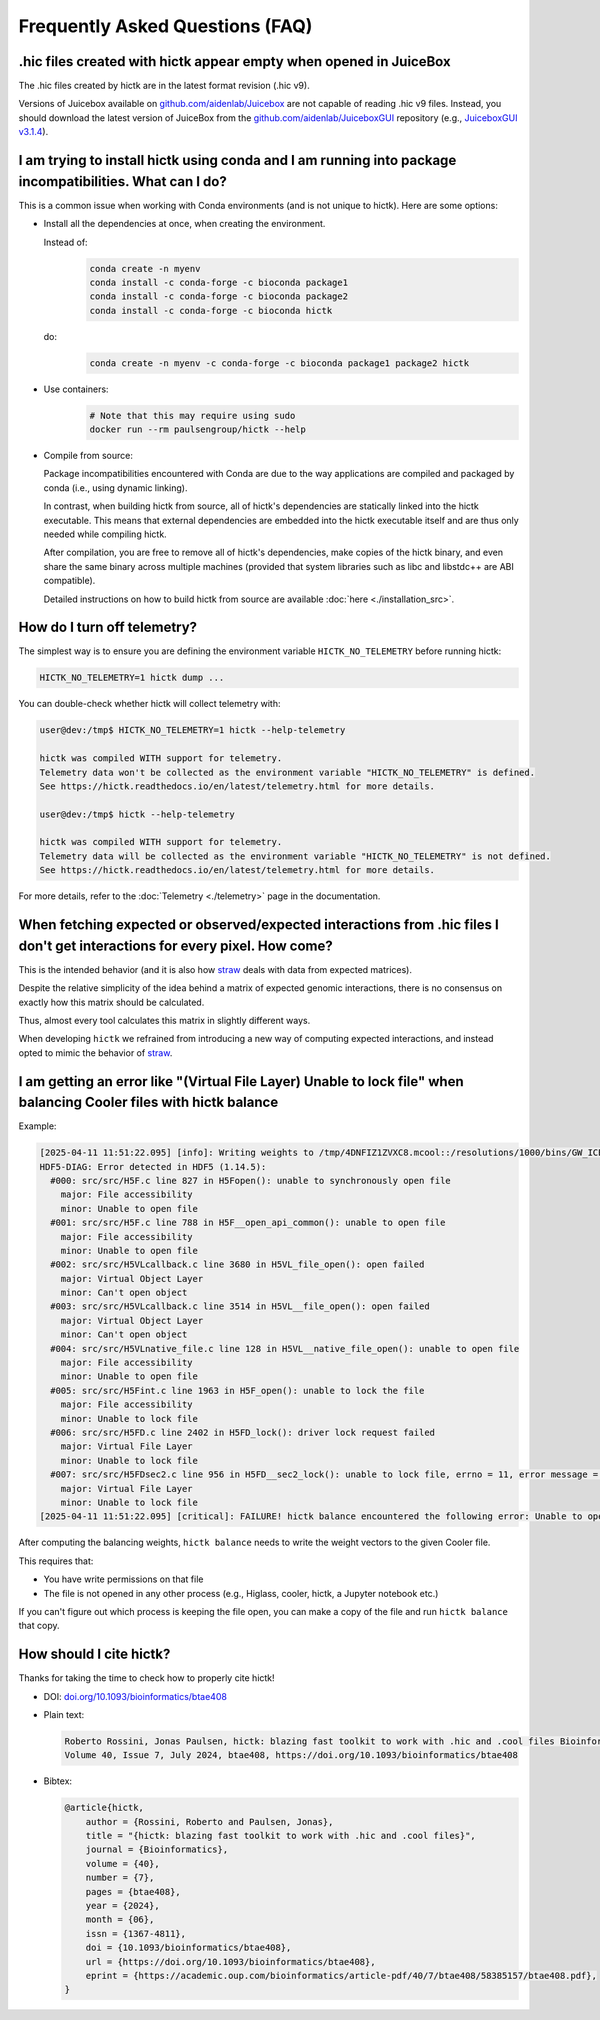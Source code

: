 ..
   Copyright (C) 2025 Roberto Rossini <roberros@uio.no>
   SPDX-License-Identifier: MIT

Frequently Asked Questions (FAQ)
################################

.hic files created with hictk appear empty when opened in JuiceBox
^^^^^^^^^^^^^^^^^^^^^^^^^^^^^^^^^^^^^^^^^^^^^^^^^^^^^^^^^^^^^^^^^^

The .hic files created by hictk are in the latest format revision (.hic v9).

Versions of Juicebox available on `github.com/aidenlab/Juicebox <https://github.com/aidenlab/Juicebox/wiki/Download>`_ are not capable of reading .hic v9 files.
Instead, you should download the latest version of JuiceBox from the `github.com/aidenlab/JuiceboxGUI <https://github.com/aidenlab/JuiceboxGUI>`_ repository (e.g., `JuiceboxGUI v3.1.4 <https://github.com/aidenlab/JuiceboxGUI/releases/tag/v3.1.4>`_).

I am trying to install hictk using conda and I am running into package incompatibilities. What can I do?
^^^^^^^^^^^^^^^^^^^^^^^^^^^^^^^^^^^^^^^^^^^^^^^^^^^^^^^^^^^^^^^^^^^^^^^^^^^^^^^^^^^^^^^^^^^^^^^^^^^^^^^^

This is a common issue when working with Conda environments (and is not unique to hictk).
Here are some options:

* Install all the dependencies at once, when creating the environment.

  Instead of:
    .. code-block:: bash

      conda create -n myenv
      conda install -c conda-forge -c bioconda package1
      conda install -c conda-forge -c bioconda package2
      conda install -c conda-forge -c bioconda hictk

  do:
    .. code-block:: bash

      conda create -n myenv -c conda-forge -c bioconda package1 package2 hictk

* Use containers:
    .. code-block:: bash

      # Note that this may require using sudo
      docker run --rm paulsengroup/hictk --help

* Compile from source:

  Package incompatibilities encountered with Conda are due to the way applications are compiled and packaged by conda (i.e., using dynamic linking).

  In contrast, when building hictk from source, all of hictk's dependencies are statically linked into the hictk executable.
  This means that external dependencies are embedded into the hictk executable itself and are thus only needed while compiling hictk.

  After compilation, you are free to remove all of hictk's dependencies, make copies of the hictk binary, and even share the same binary across multiple machines (provided that system libraries such as libc and libstdc++ are ABI compatible).

  Detailed instructions on how to build hictk from source are available :doc:`here <./installation_src>`.

How do I turn off telemetry?
^^^^^^^^^^^^^^^^^^^^^^^^^^^^

The simplest way is to ensure you are defining the environment variable ``HICTK_NO_TELEMETRY`` before running hictk:

.. code-block:: bash

  HICTK_NO_TELEMETRY=1 hictk dump ...

You can double-check whether hictk will collect telemetry with:

.. code-block:: console

  user@dev:/tmp$ HICTK_NO_TELEMETRY=1 hictk --help-telemetry

  hictk was compiled WITH support for telemetry.
  Telemetry data won't be collected as the environment variable "HICTK_NO_TELEMETRY" is defined.
  See https://hictk.readthedocs.io/en/latest/telemetry.html for more details.

  user@dev:/tmp$ hictk --help-telemetry

  hictk was compiled WITH support for telemetry.
  Telemetry data will be collected as the environment variable "HICTK_NO_TELEMETRY" is not defined.
  See https://hictk.readthedocs.io/en/latest/telemetry.html for more details.


For more details, refer to the :doc:`Telemetry <./telemetry>` page in the documentation.

When fetching expected or observed/expected interactions from .hic files I don't get interactions for every pixel. How come?
^^^^^^^^^^^^^^^^^^^^^^^^^^^^^^^^^^^^^^^^^^^^^^^^^^^^^^^^^^^^^^^^^^^^^^^^^^^^^^^^^^^^^^^^^^^^^^^^^^^^^^^^^^^^^^^^^^^^^^^^^^^^

This is the intended behavior (and it is also how `straw <https://github.com/aidenlab/straw>`_ deals with data from expected matrices).

Despite the relative simplicity of the idea behind a matrix of expected genomic interactions, there is no consensus on exactly how this matrix should be calculated.

Thus, almost every tool calculates this matrix in slightly different ways.

When developing ``hictk`` we refrained from introducing a new way of computing expected interactions, and instead opted to mimic the behavior of `straw <https://github.com/aidenlab/straw>`_.

I am getting an error like "(Virtual File Layer) Unable to lock file" when balancing Cooler files with hictk balance
^^^^^^^^^^^^^^^^^^^^^^^^^^^^^^^^^^^^^^^^^^^^^^^^^^^^^^^^^^^^^^^^^^^^^^^^^^^^^^^^^^^^^^^^^^^^^^^^^^^^^^^^^^^^^^^^^^^^

Example:

.. code-block:: text

  [2025-04-11 11:51:22.095] [info]: Writing weights to /tmp/4DNFIZ1ZVXC8.mcool::/resolutions/1000/bins/GW_ICE...
  HDF5-DIAG: Error detected in HDF5 (1.14.5):
    #000: src/src/H5F.c line 827 in H5Fopen(): unable to synchronously open file
      major: File accessibility
      minor: Unable to open file
    #001: src/src/H5F.c line 788 in H5F__open_api_common(): unable to open file
      major: File accessibility
      minor: Unable to open file
    #002: src/src/H5VLcallback.c line 3680 in H5VL_file_open(): open failed
      major: Virtual Object Layer
      minor: Can't open object
    #003: src/src/H5VLcallback.c line 3514 in H5VL__file_open(): open failed
      major: Virtual Object Layer
      minor: Can't open object
    #004: src/src/H5VLnative_file.c line 128 in H5VL__native_file_open(): unable to open file
      major: File accessibility
      minor: Unable to open file
    #005: src/src/H5Fint.c line 1963 in H5F_open(): unable to lock the file
      major: File accessibility
      minor: Unable to lock file
    #006: src/src/H5FD.c line 2402 in H5FD_lock(): driver lock request failed
      major: Virtual File Layer
      minor: Unable to lock file
    #007: src/src/H5FDsec2.c line 956 in H5FD__sec2_lock(): unable to lock file, errno = 11, error message = 'Resource temporarily unavailable'
      major: Virtual File Layer
      minor: Unable to lock file
  [2025-04-11 11:51:22.095] [critical]: FAILURE! hictk balance encountered the following error: Unable to open file /tmp/4DNFIZ1ZVXC8.mcool (Virtual File Layer) Unable to lock file

After computing the balancing weights, ``hictk balance`` needs to write the weight vectors to the given Cooler file.

This requires that:

* You have write permissions on that file
* The file is not opened in any other process (e.g., Higlass, cooler, hictk, a Jupyter notebook etc.)

If you can't figure out which process is keeping the file open, you can make a copy of the file and run ``hictk balance`` that copy.

How should I cite hictk?
^^^^^^^^^^^^^^^^^^^^^^^^

Thanks for taking the time to check how to properly cite hictk!

* DOI:
  `doi.org/10.1093/bioinformatics/btae408 <https://doi.org/10.1093/bioinformatics/btae408>`_

* Plain text:

  .. code-block::

    Roberto Rossini, Jonas Paulsen, hictk: blazing fast toolkit to work with .hic and .cool files Bioinformatics,
    Volume 40, Issue 7, July 2024, btae408, https://doi.org/10.1093/bioinformatics/btae408

* Bibtex:

  .. code-block:: bibtex

    @article{hictk,
        author = {Rossini, Roberto and Paulsen, Jonas},
        title = "{hictk: blazing fast toolkit to work with .hic and .cool files}",
        journal = {Bioinformatics},
        volume = {40},
        number = {7},
        pages = {btae408},
        year = {2024},
        month = {06},
        issn = {1367-4811},
        doi = {10.1093/bioinformatics/btae408},
        url = {https://doi.org/10.1093/bioinformatics/btae408},
        eprint = {https://academic.oup.com/bioinformatics/article-pdf/40/7/btae408/58385157/btae408.pdf},
    }
